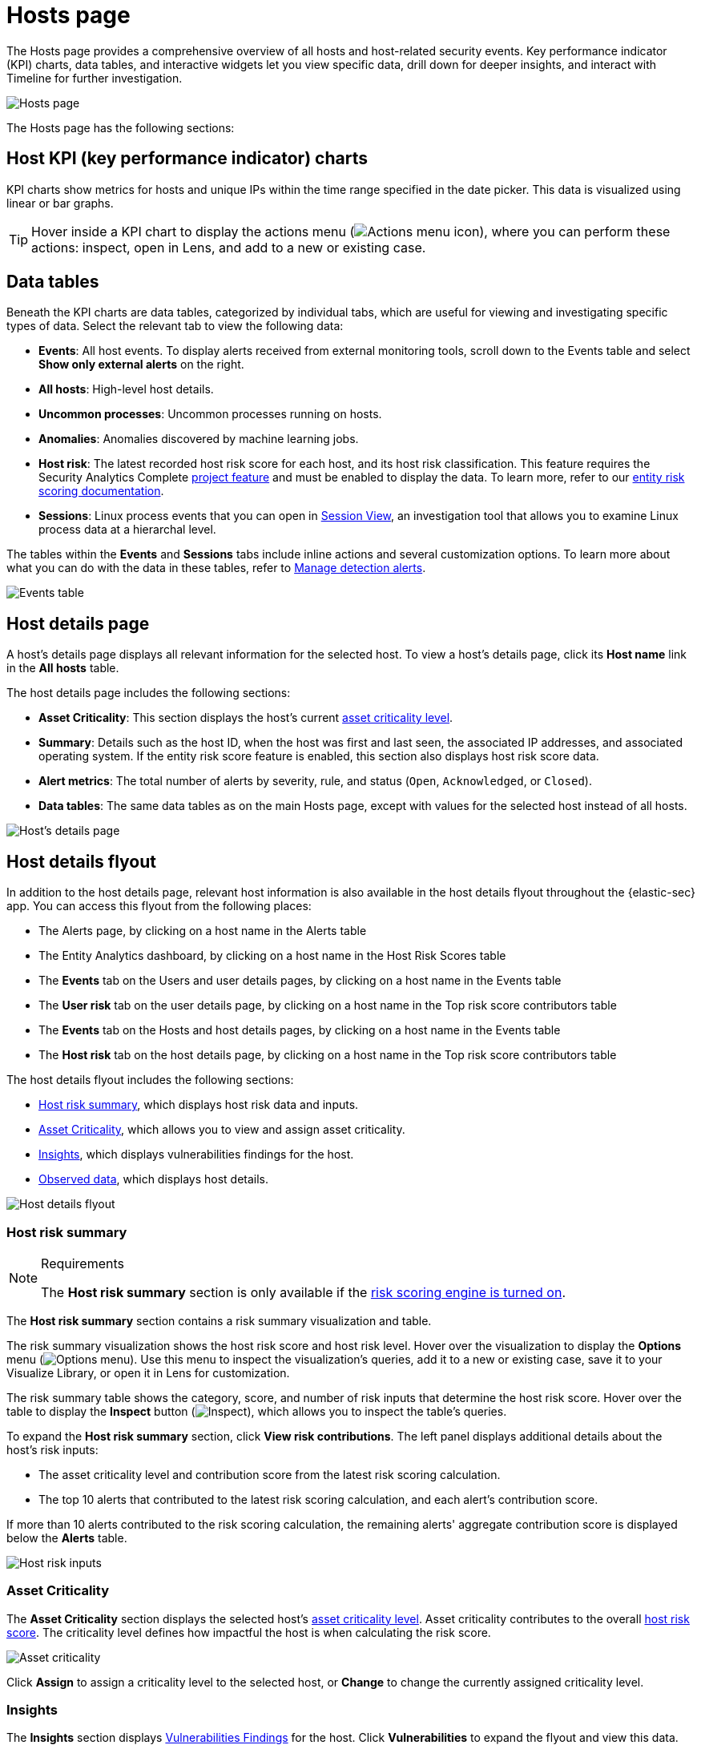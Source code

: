 [[security-hosts-overview]]
= Hosts page

// :description: Explore the Hosts page to analyze hosts and related security events.
// :keywords: serverless, security, how-to, analyze

The Hosts page provides a comprehensive overview of all hosts and host-related security events. Key performance indicator (KPI) charts, data tables, and interactive widgets let you view specific data, drill down for deeper insights, and interact with Timeline for further investigation.

[role="screenshot"]
image::images/hosts-overview/-management-hosts-hosts-ov-pg.png[Hosts page]

The Hosts page has the following sections:

[discrete]
[[host-KPI-charts]]
== Host KPI (key performance indicator) charts

KPI charts show metrics for hosts and unique IPs within the time range specified in the date picker. This data is visualized using linear or bar graphs.

[TIP]
====
Hover inside a KPI chart to display the actions menu (image:images/icons/boxesHorizontal.svg[Actions menu icon]), where you can perform these actions: inspect, open in Lens, and add to a new or existing case.
====

[discrete]
[[host-data-tables]]
== Data tables

Beneath the KPI charts are data tables, categorized by individual tabs, which are useful for viewing and investigating specific types of data. Select the relevant tab to view the following data:

* **Events**: All host events. To display alerts received from external monitoring tools, scroll down to the Events table and select **Show only external alerts** on the right.
* **All hosts**: High-level host details.
* **Uncommon processes**: Uncommon processes running on hosts.
* **Anomalies**: Anomalies discovered by machine learning jobs.
* **Host risk**: The latest recorded host risk score for each host, and its host risk classification. This feature requires the Security Analytics Complete <<elasticsearch-manage-project,project feature>> and must be enabled to display the data. To learn more, refer to our <<security-entity-risk-scoring,entity risk scoring documentation>>.
* **Sessions**: Linux process events that you can open in <<security-session-view,Session View>>, an investigation tool that allows you to examine Linux process data at a hierarchal level.

The tables within the **Events** and **Sessions** tabs include inline actions and several customization options. To learn more about what you can do with the data in these tables, refer to <<security-alerts-manage,Manage detection alerts>>.

[role="screenshot"]
image::images/hosts-overview/-getting-started-users-events-table.png[Events table]

[discrete]
[[host-details-page]]
== Host details page

A host's details page displays all relevant information for the selected host. To view a host's details page, click its **Host name** link in the **All hosts** table.

The host details page includes the following sections:

* **Asset Criticality**: This section displays the host's current <<security-asset-criticality,asset criticality level>>.
* **Summary**: Details such as the host ID, when the host was first and last seen, the associated IP addresses, and associated operating system. If the entity risk score feature is enabled, this section also displays host risk score data.
* **Alert metrics**: The total number of alerts by severity, rule, and status (`Open`, `Acknowledged`, or `Closed`).
* **Data tables**: The same data tables as on the main Hosts page, except with values for the selected host instead of all hosts.

[role="screenshot"]
image::images/hosts-overview/-management-hosts-hosts-detail-pg.png[Host's details page]

[discrete]
[[security-hosts-overview-host-details-flyout]]
== Host details flyout

In addition to the host details page, relevant host information is also available in the host details flyout throughout the {elastic-sec} app. You can access this flyout from the following places:

* The Alerts page, by clicking on a host name in the Alerts table
* The Entity Analytics dashboard, by clicking on a host name in the Host Risk Scores table
* The **Events** tab on the Users and user details pages, by clicking on a host name in the Events table
* The **User risk** tab on the user details page, by clicking on a host name in the Top risk score contributors table
* The **Events** tab on the Hosts and host details pages, by clicking on a host name in the Events table
* The **Host risk** tab on the host details page, by clicking on a host name in the Top risk score contributors table

The host details flyout includes the following sections:

* <<security-hosts-overview-host-risk-summary,Host risk summary>>, which displays host risk data and inputs.
* <<security-hosts-overview-asset-criticality,Asset Criticality>>, which allows you to view and assign asset criticality.
* <<host-details-insights, Insights>>, which displays vulnerabilities findings for the host.
* <<security-hosts-overview-observed-data,Observed data>>, which displays host details.

[role="screenshot"]
image::images/hosts-overview/-host-details-flyout.png[Host details flyout]

[discrete]
[[security-hosts-overview-host-risk-summary]]
=== Host risk summary

.Requirements
[NOTE]
====
The **Host risk summary** section is only available if the <<security-turn-on-risk-engine,risk scoring engine is turned on>>.
====

The **Host risk summary** section contains a risk summary visualization and table.

The risk summary visualization shows the host risk score and host risk level. Hover over the visualization to display the **Options** menu (image:images/icons/boxesHorizontal.svg[Options menu]). Use this menu to inspect the visualization's queries, add it to a new or existing case, save it to your Visualize Library, or open it in Lens for customization.

The risk summary table shows the category, score, and number of risk inputs that determine the host risk score. Hover over the table to display the **Inspect** button (image:images/icons/inspect.svg[Inspect]), which allows you to inspect the table's queries.

To expand the **Host risk summary** section, click **View risk contributions**. The left panel displays additional details about the host's risk inputs:

* The asset criticality level and contribution score from the latest risk scoring calculation.
* The top 10 alerts that contributed to the latest risk scoring calculation, and each alert's contribution score.

If more than 10 alerts contributed to the risk scoring calculation, the remaining alerts' aggregate contribution score is displayed below the **Alerts** table.

[role="screenshot"]
image::images/hosts-overview/-host-risk-inputs.png[Host risk inputs]

[discrete]
[[security-hosts-overview-asset-criticality]]
=== Asset Criticality

The **Asset Criticality** section displays the selected host's <<security-asset-criticality,asset criticality level>>. Asset criticality contributes to the overall <<security-entity-risk-scoring,host risk score>>. The criticality level defines how impactful the host is when calculating the risk score.

[role="screenshot"]
image::images/hosts-overview/-host-asset-criticality.png[Asset criticality]

Click **Assign** to assign a criticality level to the selected host, or **Change** to change the currently assigned criticality level.

[discrete]
[[host-details-insights]]
=== Insights

The **Insights** section displays <<security-vuln-management-findings, Vulnerabilities Findings>> for the host. Click **Vulnerabilities** to expand the flyout and view this data.

image::images/hosts-overview/-host-details-insights-expanded.png[Host details flyout with the Vulnerabilities section expanded, 85%]

[discrete]
[[security-hosts-overview-observed-data]]
=== Observed data

This section displays details such as the host ID, when the host was first and last seen, the associated IP addresses and operating system, and the relevant Endpoint integration policy information.

[role="screenshot"]
image::images/hosts-overview/-host-observed-data.png[Host observed data]
